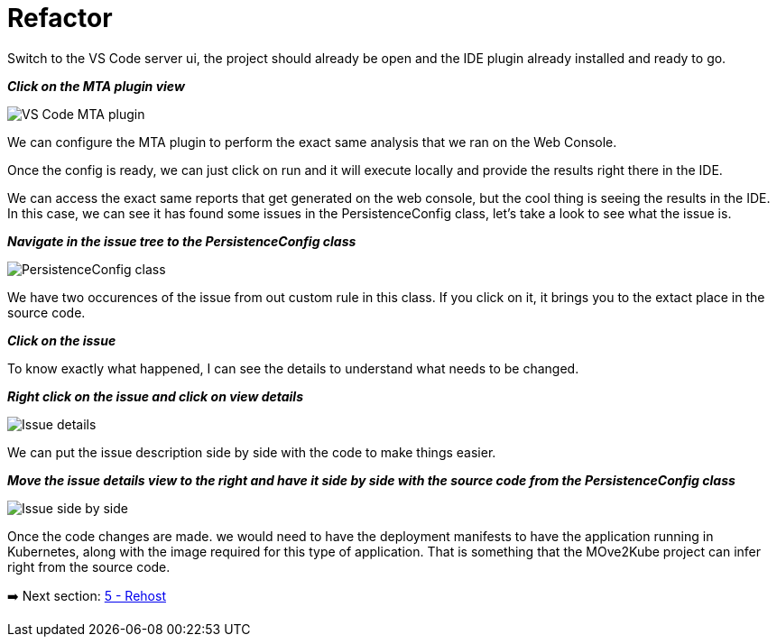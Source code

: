 = Refactor

Switch to the VS Code server ui, the project should already be open and the IDE plugin already installed and ready to go.

*_Click on the MTA plugin view_*

image::../images/persistence-class.png[VS Code MTA plugin]

We can configure the MTA plugin to perform the exact same analysis that we ran on the Web Console.

//TODO: Fill out steps needed to run report within the IDE.

Once the config is ready, we can just click on run and it will execute locally and provide the results right there in the IDE.  

We can access the exact same reports that get generated on the web console, but the cool thing is seeing the results in the IDE.  In this case, we can see it has found some issues in the PersistenceConfig class, let's take a look to see what the issue is.

*_Navigate in the issue tree to the PersistenceConfig class_*

image::../images/persistence-class.png[PersistenceConfig class]

We have two occurences of the issue from out custom rule in this class.  If you click on it, it brings you to the extact place in the source code.

*_Click on the issue_*

To know exactly what happened, I can see the details to understand what needs to be changed.

*_Right click on the issue and click on view details_*

image::../images/issue-details.png[Issue details]

We can put the issue description side by side with the code to make things easier.

*_Move the issue details view to the right and have it side by side with the source code from the PersistenceConfig class_*

image::../images/issue-side-by-side.png[Issue side by side]

//TODO implement the changes required to resolve the issue.

Once the code changes are made. we would need to have the deployment manifests to have the application running in Kubernetes, along with the image required for this type of application.  That is something that the MOve2Kube project can infer right from the source code.

➡️ Next section: link:./5-rehost.adoc[5 - Rehost]
